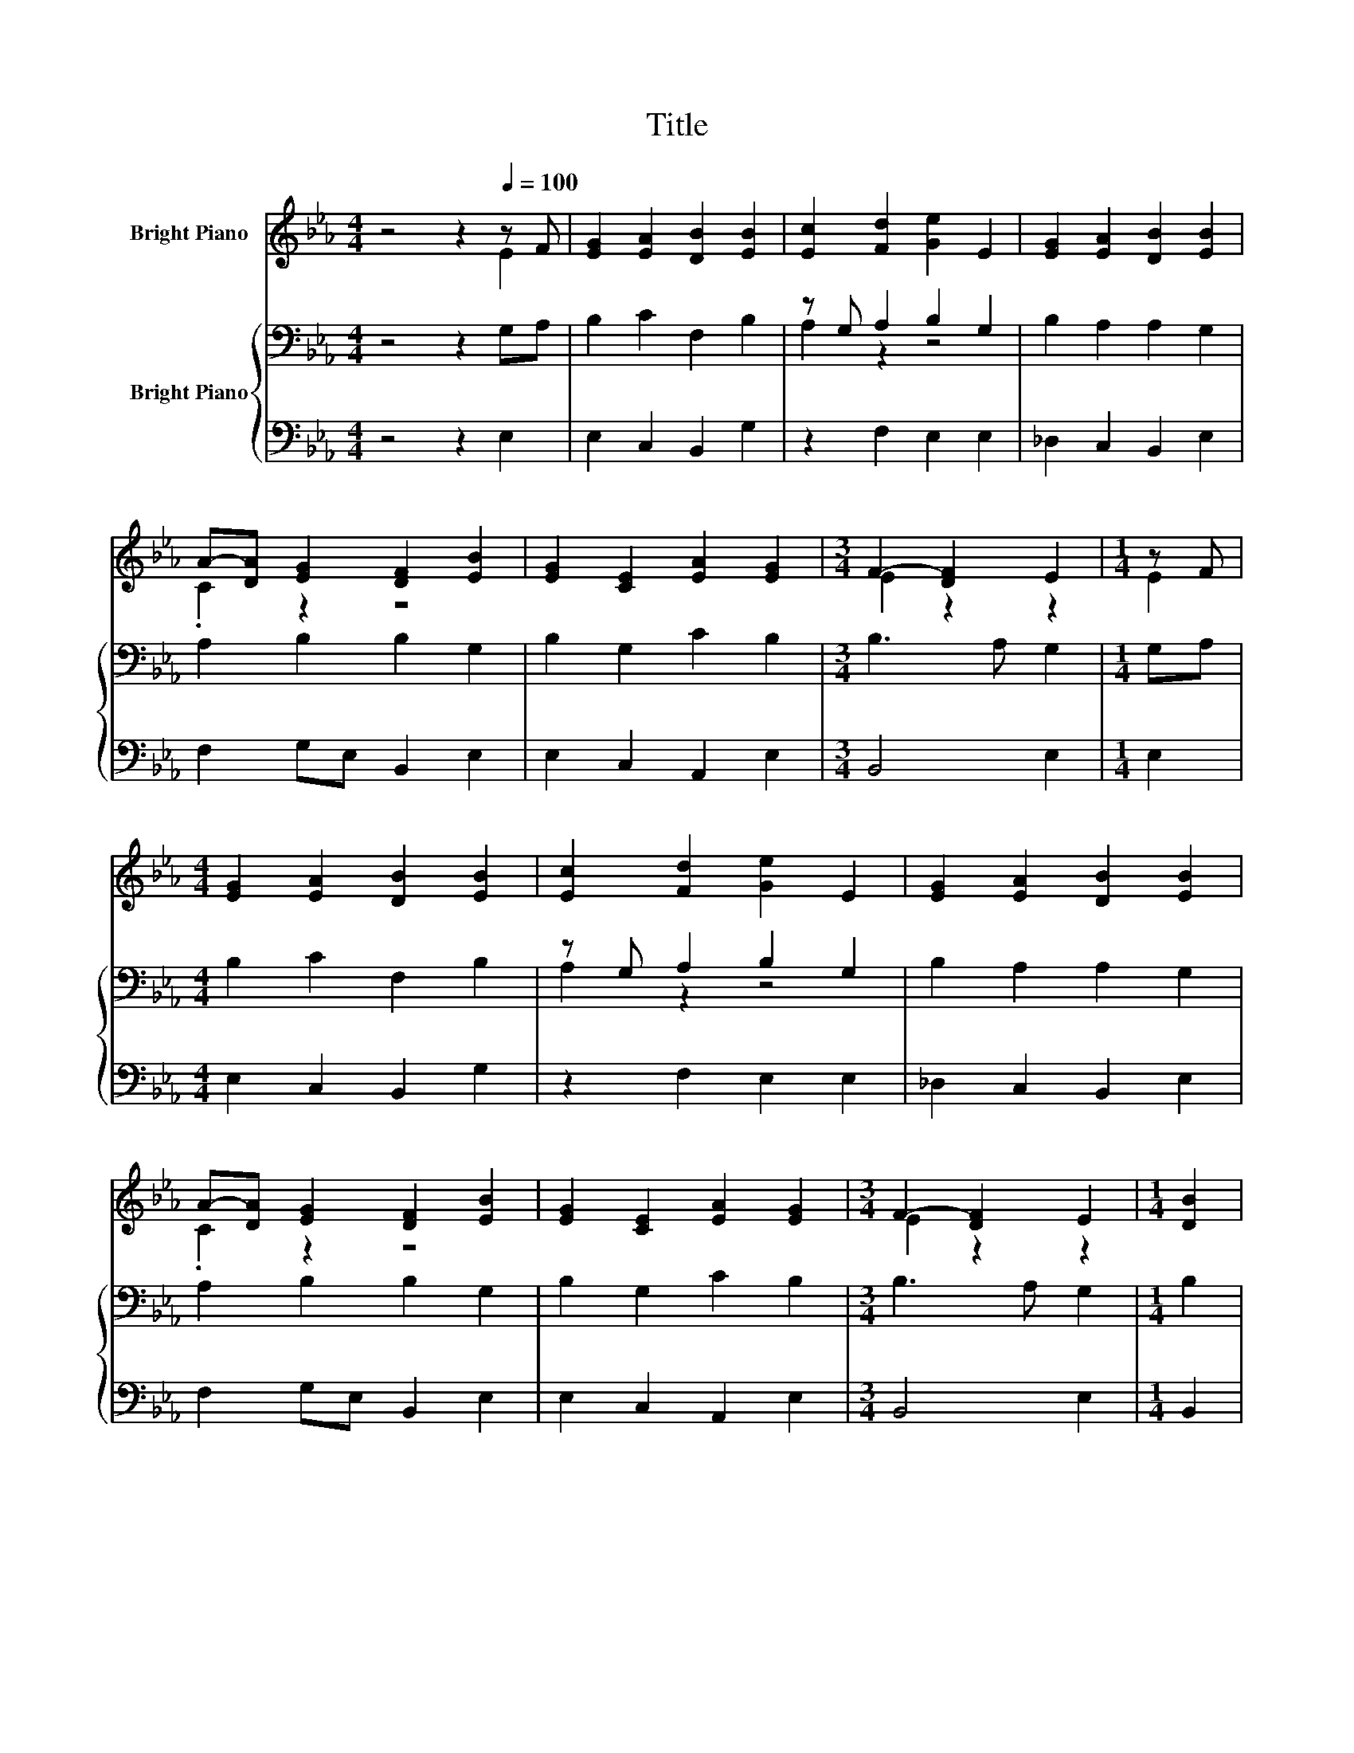 X:1
T:Title
%%score ( 1 2 ) { ( 3 5 ) | 4 }
L:1/8
M:4/4
K:Eb
V:1 treble nm="Bright Piano"
V:2 treble 
V:3 bass nm="Bright Piano"
V:5 bass 
V:4 bass 
V:1
 z4 z2[Q:1/4=100] z F | [EG]2 [EA]2 [DB]2 [EB]2 | [Ec]2 [Fd]2 [Ge]2 E2 | [EG]2 [EA]2 [DB]2 [EB]2 | %4
 A-[DA] [EG]2 [DF]2 [EB]2 | [EG]2 [CE]2 [EA]2 [EG]2 |[M:3/4] F2- [DF]2 E2 |[M:1/4] z F | %8
[M:4/4] [EG]2 [EA]2 [DB]2 [EB]2 | [Ec]2 [Fd]2 [Ge]2 E2 | [EG]2 [EA]2 [DB]2 [EB]2 | %11
 A-[DA] [EG]2 [DF]2 [EB]2 | [EG]2 [CE]2 [EA]2 [EG]2 |[M:3/4] F2- [DF]2 E2 |[M:1/4] [DB]2 | %15
[M:4/4] [DF]2 [=EG]2 [FA]2 [FA]2 | [FG]2 [=EG]2 F2 [_EB]2 | [Ec]2 [Fd]2 [Ge]2 [EG]2 | %18
[M:3/4] [EF]2 [DF]2 E2 |] %19
V:2
 z4 z2 E2 | x8 | x8 | x8 | .C2 z2 z4 | x8 |[M:3/4] E2 z2 z2 |[M:1/4] E2 |[M:4/4] x8 | x8 | x8 | %11
 .C2 z2 z4 | x8 |[M:3/4] E2 z2 z2 |[M:1/4] x2 |[M:4/4] x8 | x8 | x8 |[M:3/4] x6 |] %19
V:3
 z4 z2 G,A, | B,2 C2 F,2 B,2 | z G, A,2 B,2 G,2 | B,2 A,2 A,2 G,2 | A,2 B,2 B,2 G,2 | %5
 B,2 G,2 C2 B,2 |[M:3/4] B,3 A, G,2 |[M:1/4] G,A, |[M:4/4] B,2 C2 F,2 B,2 | z G, A,2 B,2 G,2 | %10
 B,2 A,2 A,2 G,2 | A,2 B,2 B,2 G,2 | B,2 G,2 C2 B,2 |[M:3/4] B,3 A, G,2 |[M:1/4] B,2 | %15
[M:4/4] z A, B,2[K:treble] C2 C2 | C2 CB,[K:bass] A,2 B,2 | A,2 A,2 B,2 C2 |[M:3/4] C2 B,A, G,2 |] %19
V:4
 z4 z2 E,2 | E,2 C,2 B,,2 G,2 | z2 F,2 E,2 E,2 | _D,2 C,2 B,,2 E,2 | F,2 G,E, B,,2 E,2 | %5
 E,2 C,2 A,,2 E,2 |[M:3/4] B,,4 E,2 |[M:1/4] E,2 |[M:4/4] E,2 C,2 B,,2 G,2 | z2 F,2 E,2 E,2 | %10
 _D,2 C,2 B,,2 E,2 | F,2 G,E, B,,2 E,2 | E,2 C,2 A,,2 E,2 |[M:3/4] B,,4 E,2 |[M:1/4] B,,2 | %15
[M:4/4] z2 G,2 F,2 A,,B,, | C,2 C,2 F,2 G,2 | z2 F,2 E,2 C,2 |[M:3/4] A,,2 B,,2 E,2 |] %19
V:5
 x8 | x8 | A,2 z2 z4 | x8 | x8 | x8 |[M:3/4] x6 |[M:1/4] x2 |[M:4/4] x8 | A,2 z2 z4 | x8 | x8 | %12
 x8 |[M:3/4] x6 |[M:1/4] x2 |[M:4/4] B,2 z2[K:treble] z4 | x4[K:bass] x4 | x8 |[M:3/4] x6 |] %19

